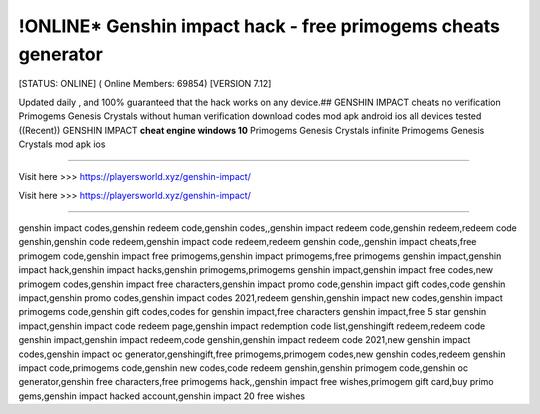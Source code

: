 !ONLINE* Genshin impact hack - free primogems cheats generator
~~~~~~~~~~~~
[STATUS: ONLINE] ( Online Members: 69854) [VERSION 7.12]

Updated daily , and 100% guaranteed that the hack works on any device.## GENSHIN IMPACT cheats no verification Primogems Genesis Crystals without human verification download codes mod apk android ios all devices tested ((Recent)) GENSHIN IMPACT **cheat engine windows 10** Primogems Genesis Crystals infinite Primogems Genesis Crystals mod apk ios

------------------------------------

Visit here >>> https://playersworld.xyz/genshin-impact/

Visit here >>> https://playersworld.xyz/genshin-impact/

-----------------------------------


genshin impact codes,genshin redeem code,genshin codes,,genshin impact redeem code,genshin redeem,redeem code genshin,genshin code redeem,genshin impact code redeem,redeem genshin code,,genshin impact cheats,free primogem code,genshin impact free primogems,genshin impact primogems,free primogems genshin impact,genshin impact hack,genshin impact hacks,genshin primogems,primogems genshin impact,genshin impact free codes,new primogem codes,genshin impact free characters,genshin impact promo code,genshin impact gift codes,code genshin impact,genshin promo codes,genshin impact codes 2021,redeem genshin,genshin impact new codes,genshin impact primogems code,genshin gift codes,codes for genshin impact,free characters genshin impact,free 5 star genshin impact,genshin impact code redeem page,genshin impact redemption code list,genshingift redeem,redeem code genshin impact,genshin impact redeem,code genshin,genshin impact redeem code 2021,new genshin impact codes,genshin impact oc generator,genshingift,free primogems,primogem codes,new genshin codes,redeem genshin impact code,primogems code,genshin new codes,code redeem genshin,genshin primogem code,genshin oc generator,genshin free characters,free primogems hack,,genshin impact free wishes,primogem gift card,buy primo gems,genshin impact hacked account,genshin impact 20 free wishes
